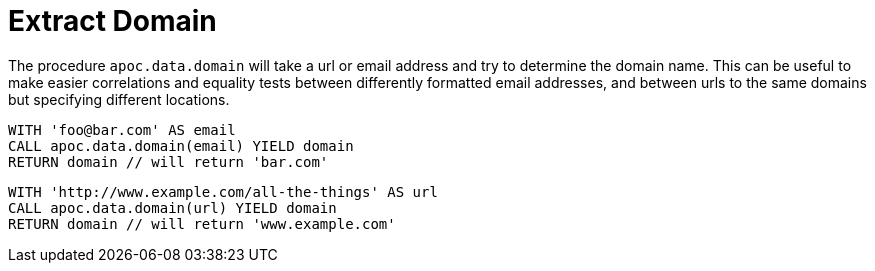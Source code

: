 = Extract Domain

The procedure `apoc.data.domain` will take a url or email address and try to determine the domain name.
This can be useful to make easier correlations and equality tests between differently formatted email addresses, and between urls to the same domains but specifying different locations.

[source,cypher]
----
WITH 'foo@bar.com' AS email
CALL apoc.data.domain(email) YIELD domain
RETURN domain // will return 'bar.com'
----

[source,cypher]
----
WITH 'http://www.example.com/all-the-things' AS url
CALL apoc.data.domain(url) YIELD domain
RETURN domain // will return 'www.example.com'
----
